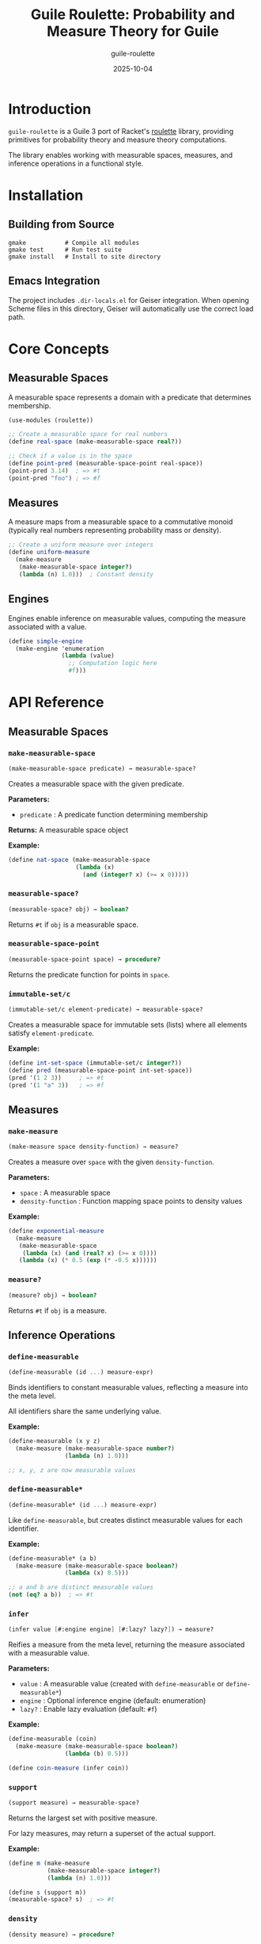 #+TITLE: Guile Roulette: Probability and Measure Theory for Guile
#+AUTHOR: guile-roulette
#+DATE: 2025-10-04
#+STARTUP: showall
#+OPTIONS: toc:3 num:t

* Introduction

=guile-roulette= is a Guile 3 port of Racket's [[https://docs.racket-lang.org/roulette/][roulette]] library, providing primitives for probability theory and measure theory computations.

The library enables working with measurable spaces, measures, and inference operations in a functional style.

* Installation

** Building from Source

#+begin_src shell :eval never
gmake           # Compile all modules
gmake test      # Run test suite
gmake install   # Install to site directory
#+end_src

** Emacs Integration

The project includes =.dir-locals.el= for Geiser integration. When opening Scheme files in this directory, Geiser will automatically use the correct load path.

* Core Concepts

** Measurable Spaces

A measurable space represents a domain with a predicate that determines membership.

#+begin_src scheme :eval never
(use-modules (roulette))

;; Create a measurable space for real numbers
(define real-space (make-measurable-space real?))

;; Check if a value is in the space
(define point-pred (measurable-space-point real-space))
(point-pred 3.14)  ; => #t
(point-pred "foo") ; => #f
#+end_src

** Measures

A measure maps from a measurable space to a commutative monoid (typically real numbers representing probability mass or density).

#+begin_src scheme :eval never
;; Create a uniform measure over integers
(define uniform-measure
  (make-measure
   (make-measurable-space integer?)
   (lambda (n) 1.0)))  ; Constant density
#+end_src

** Engines

Engines enable inference on measurable values, computing the measure associated with a value.

#+begin_src scheme :eval never
(define simple-engine
  (make-engine 'enumeration
               (lambda (value)
                 ;; Computation logic here
                 #f)))
#+end_src

* API Reference

** Measurable Spaces

*** =make-measurable-space=

#+begin_src scheme :eval never
(make-measurable-space predicate) → measurable-space?
#+end_src

Creates a measurable space with the given predicate.

*Parameters:*
- =predicate= : A predicate function determining membership

*Returns:* A measurable space object

*Example:*
#+begin_src scheme :eval never
(define nat-space (make-measurable-space
                   (lambda (x)
                     (and (integer? x) (>= x 0)))))
#+end_src

*** =measurable-space?=

#+begin_src scheme :eval never
(measurable-space? obj) → boolean?
#+end_src

Returns =#t= if =obj= is a measurable space.

*** =measurable-space-point=

#+begin_src scheme :eval never
(measurable-space-point space) → procedure?
#+end_src

Returns the predicate function for points in =space=.

*** =immutable-set/c=

#+begin_src scheme :eval never
(immutable-set/c element-predicate) → measurable-space?
#+end_src

Creates a measurable space for immutable sets (lists) where all elements satisfy =element-predicate=.

*Example:*
#+begin_src scheme :eval never
(define int-set-space (immutable-set/c integer?))
(define pred (measurable-space-point int-set-space))
(pred '(1 2 3))     ; => #t
(pred '(1 "a" 3))   ; => #f
#+end_src

** Measures

*** =make-measure=

#+begin_src scheme :eval never
(make-measure space density-function) → measure?
#+end_src

Creates a measure over =space= with the given =density-function=.

*Parameters:*
- =space= : A measurable space
- =density-function= : Function mapping space points to density values

*Example:*
#+begin_src scheme :eval never
(define exponential-measure
  (make-measure
   (make-measurable-space
    (lambda (x) (and (real? x) (>= x 0))))
   (lambda (x) (* 0.5 (exp (* -0.5 x))))))
#+end_src

*** =measure?=

#+begin_src scheme :eval never
(measure? obj) → boolean?
#+end_src

Returns =#t= if =obj= is a measure.

** Inference Operations

*** =define-measurable=

#+begin_src scheme :eval never
(define-measurable (id ...) measure-expr)
#+end_src

Binds identifiers to constant measurable values, reflecting a measure into the meta level.

All identifiers share the same underlying value.

*Example:*
#+begin_src scheme :eval never
(define-measurable (x y z)
  (make-measure (make-measurable-space number?)
                (lambda (n) 1.0)))

;; x, y, z are now measurable values
#+end_src

*** =define-measurable*=

#+begin_src scheme :eval never
(define-measurable* (id ...) measure-expr)
#+end_src

Like =define-measurable=, but creates distinct measurable values for each identifier.

*Example:*
#+begin_src scheme :eval never
(define-measurable* (a b)
  (make-measure (make-measurable-space boolean?)
                (lambda (x) 0.5)))

;; a and b are distinct measurable values
(not (eq? a b))  ; => #t
#+end_src

*** =infer=

#+begin_src scheme :eval never
(infer value [#:engine engine] [#:lazy? lazy?]) → measure?
#+end_src

Reifies a measure from the meta level, returning the measure associated with a measurable value.

*Parameters:*
- =value= : A measurable value (created with =define-measurable= or =define-measurable*=)
- =engine= : Optional inference engine (default: enumeration)
- =lazy?= : Enable lazy evaluation (default: =#f=)

*Example:*
#+begin_src scheme :eval never
(define-measurable (coin)
  (make-measure (make-measurable-space boolean?)
                (lambda (b) 0.5)))

(define coin-measure (infer coin))
#+end_src

*** =support=

#+begin_src scheme :eval never
(support measure) → measurable-space?
#+end_src

Returns the largest set with positive measure.

For lazy measures, may return a superset of the actual support.

*Example:*
#+begin_src scheme :eval never
(define m (make-measure
           (make-measurable-space integer?)
           (lambda (n) 1.0)))

(define s (support m))
(measurable-space? s)  ; => #t
#+end_src

*** =density=

#+begin_src scheme :eval never
(density measure) → procedure?
#+end_src

Returns the derivative (density function) of a measure.

The returned function maps measurable space points to density values.

*Example:*
#+begin_src scheme :eval never
(define normal-approx
  (make-measure
   (make-measurable-space real?)
   (lambda (x) (exp (* -0.5 x x)))))

(define dens (density normal-approx))
(dens 0)   ; => 1.0
(dens 1)   ; => ~0.606
#+end_src

* Examples

** Discrete Probability

#+begin_src scheme :eval never
(use-modules (roulette))

;; Fair coin flip
(define-measurable (coin)
  (make-measure
   (make-measurable-space boolean?)
   (lambda (result)
     0.5)))  ; 50% probability for each outcome

;; Biased die
(define die-space (make-measurable-space
                   (lambda (x)
                     (and (integer? x) (<= 1 x 6)))))

(define biased-die
  (make-measure
   die-space
   (lambda (n)
     (if (= n 6)
         0.5          ; 50% chance of rolling 6
         0.1))))      ; 10% for others
#+end_src

** Continuous Distributions

#+begin_src scheme :eval never
;; Exponential distribution with rate λ=2
(define exponential-dist
  (make-measure
   (make-measurable-space
    (lambda (x) (and (real? x) (>= x 0))))
   (lambda (x)
     (* 2 (exp (* -2 x))))))

;; Query density at specific points
(define dens (density exponential-dist))
(dens 0)    ; => 2.0
(dens 0.5)  ; => ~0.736
#+end_src

** Using Inference

#+begin_src scheme :eval never
(define-measurable (observation)
  (make-measure
   (make-measurable-space real?)
   (lambda (x) (exp (* -0.5 x x)))))

;; Reify the measure
(define obs-measure (infer observation))

;; Get the support
(define obs-support (support obs-measure))

;; Get density function
(define obs-density (density obs-measure))
#+end_src

* Testing

Run the complete test suite:

#+begin_src shell :eval never
gmake test
#+end_src

Individual test modules:

#+begin_src shell :eval never
guile -L . tests/test-core.scm
guile -L . tests/test-inference.scm
#+end_src

** Test Coverage

The test suite uses SRFI-64 and covers:

- Measurable space creation and predicates
- Measure construction and access
- Engine creation and computation
- =define-measurable= and =define-measurable*= macros
- =infer=, =support=, and =density= operations
- Contract predicates (=immutable-set/c=)

* Development

** REPL Usage

Start an interactive REPL with the library loaded:

#+begin_src shell :eval never
gmake repl
#+end_src

Or manually:

#+begin_src shell :eval never
guile -L .
#+end_src

Then:

#+begin_src scheme :eval never
(use-modules (roulette))

;; Experiment with the API
(define s (make-measurable-space number?))
#+end_src

** Emacs/Geiser Workflow

1. Open any =.scm= file in the project
2. Start Geiser: =M-x run-geiser=
3. Select "Guile" as the implementation
4. The =.dir-locals.el= will automatically set the load path

Evaluate expressions with:
- =C-x C-e= : Evaluate expression before point
- =C-c C-k= : Compile and load current buffer
- =C-c C-z= : Switch to REPL

** Org-Babel Integration

This file includes org-babel support. Evaluate Scheme code blocks with =C-c C-c=.

Setup in your =.emacs= or =init.el=:

#+begin_src emacs-lisp :eval never
(require 'ob-scheme)
(setq org-babel-scheme-cmd "guile")
#+end_src

* Differences from Racket Roulette

This Guile port makes the following adaptations:

1. *Module System*: Uses Guile's =(define-module)= instead of Racket's =#lang=
2. *Records*: Uses SRFI-9 record types instead of Racket structs
3. *Contracts*: Simplified contract system (no full =contract/c= support)
4. *Inference*: Basic enumeration engine (extensible for more sophisticated algorithms)
5. *Hash Tables*: Uses Guile's native hash table API

The core API remains faithful to the original Racket design.

* Future Enhancements

Potential additions:

- [ ] Monte Carlo inference engines
- [ ] Markov Chain Monte Carlo (MCMC) sampling
- [ ] Importance sampling support
- [ ] Conditional probability operations
- [ ] More statistical distributions
- [ ] Integration with Guile's numerical libraries
- [ ] Lazy measure evaluation optimizations
- [ ] Symbolic measure manipulation

* License

This is a port of the Racket roulette library. Refer to the original project for licensing information.

* References

- [[https://docs.racket-lang.org/roulette/][Racket Roulette Documentation]]
- [[https://www.gnu.org/software/guile/manual/][Guile Reference Manual]]
- [[https://srfi.schemers.org/srfi-64/srfi-64.html][SRFI-64: A Scheme API for test suites]]
